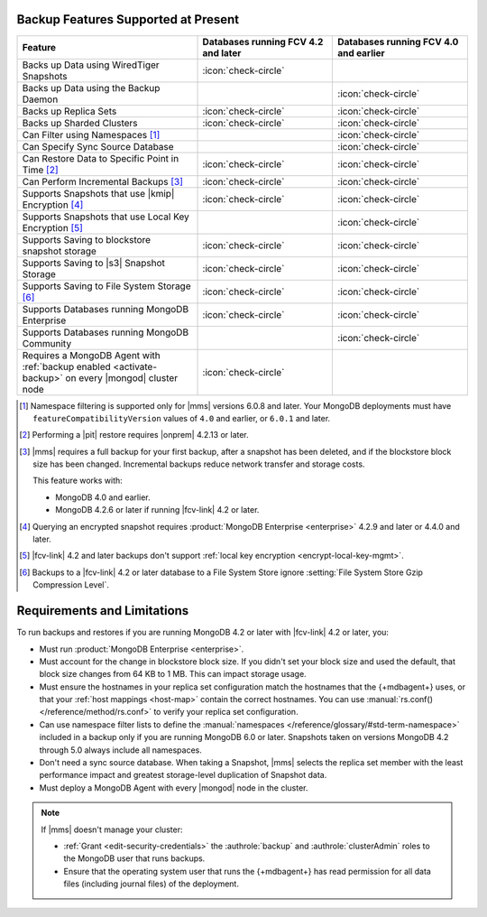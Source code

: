 Backup Features Supported at Present
````````````````````````````````````

.. list-table::
   :widths: 40 30 30
   :header-rows: 1

   * - Feature
     - Databases running FCV 4.2 and later
     - Databases running FCV 4.0 and earlier

   * - Backs up Data using WiredTiger Snapshots
     - :icon:`check-circle`
     -
   * - Backs up Data using the Backup Daemon
     - 
     - :icon:`check-circle`
   * - Backs up Replica Sets
     - :icon:`check-circle`
     - :icon:`check-circle`
   * - Backs up Sharded Clusters
     - :icon:`check-circle`
     - :icon:`check-circle`
   * - Can Filter using Namespaces [#]_
     -
     - :icon:`check-circle`
   * - Can Specify Sync Source Database
     -
     - :icon:`check-circle`
   * - Can Restore Data to Specific Point in Time [#]_
     - :icon:`check-circle`
     - :icon:`check-circle`
   * - Can Perform Incremental Backups [#]_
     - :icon:`check-circle`
     - :icon:`check-circle`
   * - Supports Snapshots that use |kmip| Encryption [#]_
     - :icon:`check-circle`
     - :icon:`check-circle`
   * - Supports Snapshots that use Local Key Encryption [#]_
     -
     - :icon:`check-circle`
   * - Supports Saving to blockstore snapshot storage
     - :icon:`check-circle`
     - :icon:`check-circle`
   * - Supports Saving to |s3| Snapshot Storage
     - :icon:`check-circle`
     - :icon:`check-circle`
   * - Supports Saving to File System Storage [#]_
     - :icon:`check-circle`
     - :icon:`check-circle`
   * - Supports Databases running MongoDB Enterprise
     - :icon:`check-circle`
     - :icon:`check-circle`
   * - Supports Databases running MongoDB Community
     -
     - :icon:`check-circle`
   * - Requires a MongoDB Agent with
       :ref:`backup enabled <activate-backup>` on every |mongod|
       cluster node
     - :icon:`check-circle`
     -

.. [#] Namespace filtering is supported only for |mms| versions 
       6.0.8 and later. Your MongoDB deployments must have 
       ``featureCompatibilityVersion`` values of ``4.0`` and earlier, 
       or ``6.0.1`` and later.

.. [#] Performing a |pit| restore requires |onprem| 4.2.13 or later.

.. [#] |mms| requires a full backup for your first backup, after a
    snapshot has been deleted, and if the blockstore block size has
    been changed. Incremental backups reduce network transfer and
    storage costs.

    This feature works with:

    - MongoDB 4.0 and earlier.
    - MongoDB 4.2.6 or later if running |fcv-link| 4.2 or later.

.. [#] Querying an encrypted snapshot requires
       :product:`MongoDB Enterprise <enterprise>` 4.2.9 and later
       or 4.4.0 and later.

.. [#] |fcv-link| 4.2 and later backups don't support
       :ref:`local key encryption <encrypt-local-key-mgmt>`.

.. [#] Backups to a |fcv-link| 4.2 or later database to a File
       System Store ignore
       :setting:`File System Store Gzip Compression Level`.

Requirements and Limitations
````````````````````````````

To run backups and restores if you are running MongoDB 4.2 or later
with |fcv-link| 4.2 or later, you:

- Must run :product:`MongoDB Enterprise <enterprise>`.

- Must account for the change in blockstore block size. If you
  didn't set your block size and used the default, that block size
  changes from 64 KB to 1 MB. This can impact storage usage.

- Must ensure the hostnames in your replica set configuration match 
  the hostnames that the {+mdbagent+} uses, or that your 
  :ref:`host mappings <host-map>` contain the correct hostnames. You 
  can use :manual:`rs.conf() </reference/method/rs.conf>` to verify 
  your replica set configuration. 

- Can use namespace filter lists to define the
  :manual:`namespaces  </reference/glossary/#std-term-namespace>` included in a backup only if you are
  running MongoDB 6.0 or later. Snapshots taken on versions MongoDB 4.2
  through 5.0 always include all namespaces.

- Don't need a sync source database. When taking a Snapshot, |mms|
  selects the replica set member with the least performance impact
  and greatest storage-level duplication of Snapshot data.

- Must deploy a MongoDB Agent with every |mongod| node in
  the cluster.

.. note::

   If |mms| doesn't manage your cluster:

   - :ref:`Grant <edit-security-credentials>` the
     :authrole:`backup` and :authrole:`clusterAdmin` roles to the
     MongoDB user that runs backups.
   - Ensure that the operating system user that runs the {+mdbagent+}
     has read permission for all data files (including journal files)
     of the deployment.
